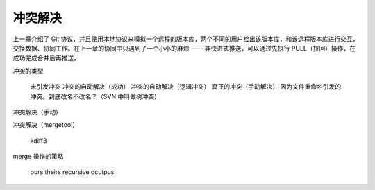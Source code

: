 冲突解决
********

上一章介绍了 Git 协议，并且使用本地协议来模拟一个远程的版本库，两个不同的用户检出该版本库，和该远程版本库进行交互，交换数据、协同工作。在上一章的协同中只遇到了一个小小的麻烦 —— 非快进式推送，可以通过先执行 PULL（拉回）操作，在成功完成合并后再推送。

冲突的类型

    未引发冲突
    冲突的自动解决（成功）
    冲突的自动解决（逻辑冲突）
    真正的冲突（手动解决）
    因为文件重命名引发的冲突。到底改名不改名？（SVN 中叫做树冲突）

冲突解决（手动）

冲突解决（mergetool）

    kdiff3

merge 操作的策略

    ours
    theirs
    recursive
    ocutpus

